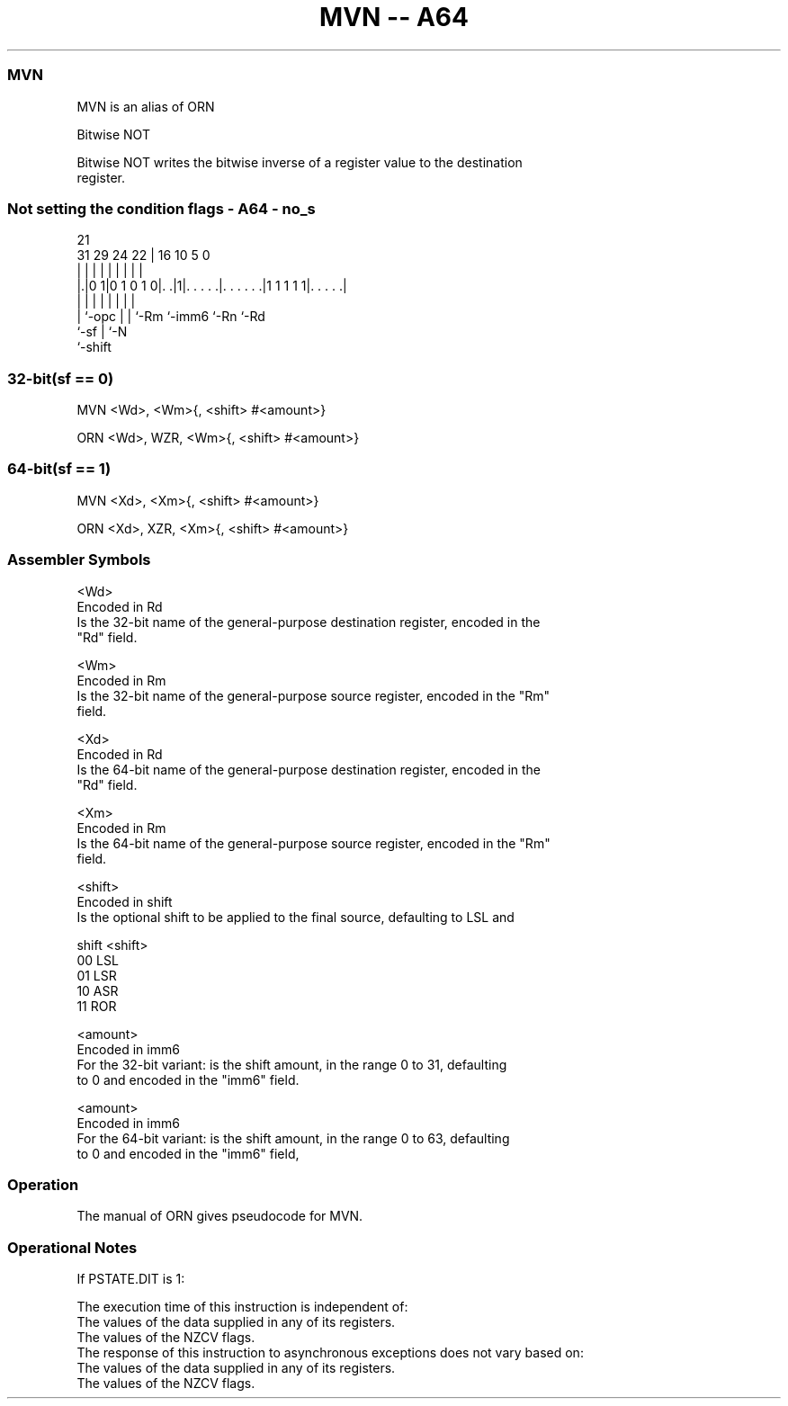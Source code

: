 .nh
.TH "MVN -- A64" "7" " "  "alias" "general"
.SS MVN
 MVN is an alias of ORN

 Bitwise NOT

 Bitwise NOT writes the bitwise inverse of a register value to the destination
 register.



.SS Not setting the condition flags - A64 - no_s
 
                                                                   
                                                                   
                       21                                          
   31  29        24  22 |        16          10         5         0
    |   |         |   | |         |           |         |         |
  |.|0 1|0 1 0 1 0|. .|1|. . . . .|. . . . . .|1 1 1 1 1|. . . . .|
  | |             |   | |         |           |         |
  | `-opc         |   | `-Rm      `-imm6      `-Rn      `-Rd
  `-sf            |   `-N
                  `-shift
  
  
 
.SS 32-bit(sf == 0)
 
 MVN  <Wd>, <Wm>{, <shift> #<amount>}
 
 ORN <Wd>, WZR, <Wm>{, <shift> #<amount>}
.SS 64-bit(sf == 1)
 
 MVN  <Xd>, <Xm>{, <shift> #<amount>}
 
 ORN <Xd>, XZR, <Xm>{, <shift> #<amount>}
 

.SS Assembler Symbols

 <Wd>
  Encoded in Rd
  Is the 32-bit name of the general-purpose destination register, encoded in the
  "Rd" field.

 <Wm>
  Encoded in Rm
  Is the 32-bit name of the general-purpose source register, encoded in the "Rm"
  field.

 <Xd>
  Encoded in Rd
  Is the 64-bit name of the general-purpose destination register, encoded in the
  "Rd" field.

 <Xm>
  Encoded in Rm
  Is the 64-bit name of the general-purpose source register, encoded in the "Rm"
  field.

 <shift>
  Encoded in shift
  Is the optional shift to be applied to the final source, defaulting to LSL and

  shift <shift> 
  00    LSL     
  01    LSR     
  10    ASR     
  11    ROR     

 <amount>
  Encoded in imm6
  For the 32-bit variant: is the shift amount, in the range 0 to 31, defaulting
  to 0 and encoded in the "imm6" field.

 <amount>
  Encoded in imm6
  For the 64-bit variant: is the shift amount, in the range 0 to 63, defaulting
  to 0 and encoded in the "imm6" field,



.SS Operation

 The manual of ORN gives pseudocode for MVN.

.SS Operational Notes

 
 If PSTATE.DIT is 1: 
 
 The execution time of this instruction is independent of: 
 The values of the data supplied in any of its registers.
 The values of the NZCV flags.
 The response of this instruction to asynchronous exceptions does not vary based on: 
 The values of the data supplied in any of its registers.
 The values of the NZCV flags.
